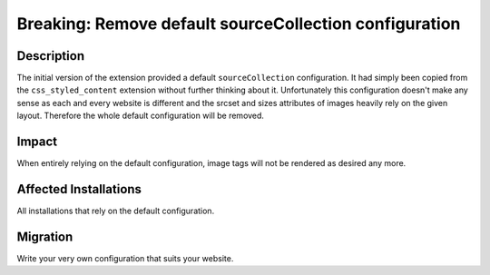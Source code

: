 =======================================================
Breaking: Remove default sourceCollection configuration
=======================================================

Description
===========

The initial version of the extension provided a default ``sourceCollection`` configuration. It had simply been copied from the ``css_styled_content`` extension without further thinking about it. Unfortunately this configuration doesn't make any sense as each and every website is different and the srcset and sizes attributes of images heavily rely on the given layout. Therefore the whole default configuration will be removed.


Impact
======

When entirely relying on the default configuration, image tags will not be rendered as desired any more.


Affected Installations
======================

All installations that rely on the default configuration.


Migration
=========

Write your very own configuration that suits your website.